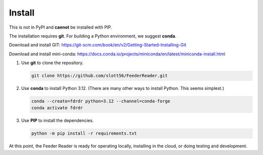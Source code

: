 #######
Install
#######

This is not in PyPI and **cannot** be installed with PIP.

The installation requires **git**. For building a Python environment, we suggest **conda**.

Download and install GIT: https://git-scm.com/book/en/v2/Getting-Started-Installing-Git

Download and install mini-conda: https://docs.conda.io/projects/miniconda/en/latest/miniconda-install.html

1.  Use **git** to clone the repository.

    ..  code-block:: bash

        git clone https://github.com/slott56/FeederReader.git

2.  Use **conda** to install Python 3.12. (There are many other ways to install Python. This seems simplest.)

    ..  code-block:: bash

        conda --create=fdrdr python=3.12 --channel=conda-forge
        conda activate fdrdr

3.  Use **PIP** to install the dependencies.

    ..  code-block:: bash

        python -m pip install -r requirements.txt

At this point, the Feeder Reader is ready for operating locally, installing in the cloud,
or doing testing and development.
